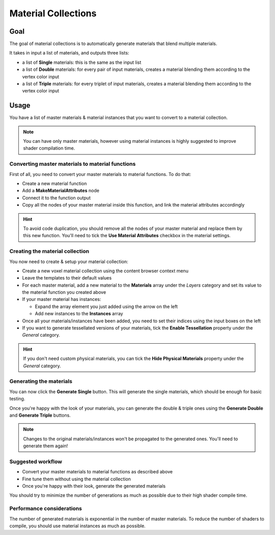 
.. _material-collections:

====================
Material Collections
====================

----
Goal
----

The goal of material collections is to automatically generate materials that blend multiple materials.

It takes in input a list of materials, and outputs three lists:

* a list of **Single** materials: this is the same as the input list
* a list of **Double** materials: for every pair of input materials,
  creates a material blending them according to the vertex color input
* a list of **Triple** materials: for every triplet of input materials,
  creates a material blending them according to the vertex color input

-----
Usage
-----

You have a list of master materials & material instances that you want to convert to a material collection.

.. note::
    You can have only master materials, however using material instances is highly suggested to improve shader compilation time.

^^^^^^^^^^^^^^^^^^^^^^^^^^^^^^^^^^^^^^^^^^^^^^^^^
Converting master materials to material functions
^^^^^^^^^^^^^^^^^^^^^^^^^^^^^^^^^^^^^^^^^^^^^^^^^

First of all, you need to convert your master materials to material functions.
To do that:

* Create a new material function
* Add a **MakeMaterialAttributes** node
* Connect it to the function output
* Copy all the nodes of your master material inside this function, and link the material attributes accordingly

.. hint::
    To avoid code duplication, you should remove all the nodes of your master material and replace them by this new function.
    You'll need to tick the **Use Material Attributes** checkbox in the material settings.

^^^^^^^^^^^^^^^^^^^^^^^^^^^^^^^^
Creating the material collection
^^^^^^^^^^^^^^^^^^^^^^^^^^^^^^^^

You now need to create & setup your material collection:

* Create a new voxel material collection using the content browser context menu
* Leave the templates to their default values
* For each master material, add a new material to the **Materials** array under the *Layers* category
  and set its value to the material function you created above
* If your master material has instances:

  * Expand the array element you just added using the arrow on the left
  * Add new instances to the **Instances** array
* Once all your materials/instances have been added, you need to set their indices using the input boxes on the left
* If you want to generate tessellated versions of your materials, tick the **Enable Tessellation** property under the *General* category.

.. hint::
    If you don't need custom physical materials, you can tick the **Hide Physical Materials** property under the *General* category.

^^^^^^^^^^^^^^^^^^^^^^^^
Generating the materials
^^^^^^^^^^^^^^^^^^^^^^^^

You can now click the **Generate Single** button.
This will generate the single materials, which should be enough for basic testing.

Once you're happy with the look of your materials,
you can generate the double & triple ones using the **Generate Double** and **Generate Triple** buttons.

.. note::
    Changes to the original materials/instances won't be propagated to the generated ones.
    You'll need to generate them again!

^^^^^^^^^^^^^^^^^^
Suggested workflow
^^^^^^^^^^^^^^^^^^

* Convert your master materials to material functions as described above
* Fine tune them without using the material collection
* Once you're happy with their look, generate the generated materials

You should try to minimize the number of generations as much as possible due to their high shader compile time.

^^^^^^^^^^^^^^^^^^^^^^^^^^
Performance considerations
^^^^^^^^^^^^^^^^^^^^^^^^^^

The number of generated materials is exponential in the number of master materials.
To reduce the number of shaders to compile, you should use material instances as much as possible.
